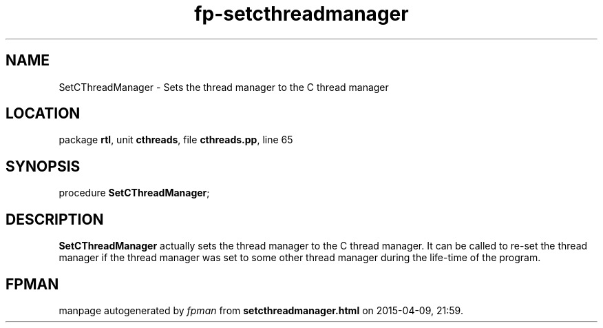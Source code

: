 .\" file autogenerated by fpman
.TH "fp-setcthreadmanager" 3 "2014-03-14" "fpman" "Free Pascal Programmer's Manual"
.SH NAME
SetCThreadManager - Sets the thread manager to the C thread manager
.SH LOCATION
package \fBrtl\fR, unit \fBcthreads\fR, file \fBcthreads.pp\fR, line 65
.SH SYNOPSIS
procedure \fBSetCThreadManager\fR;
.SH DESCRIPTION
\fBSetCThreadManager\fR actually sets the thread manager to the C thread manager. It can be called to re-set the thread manager if the thread manager was set to some other thread manager during the life-time of the program.


.SH FPMAN
manpage autogenerated by \fIfpman\fR from \fBsetcthreadmanager.html\fR on 2015-04-09, 21:59.

